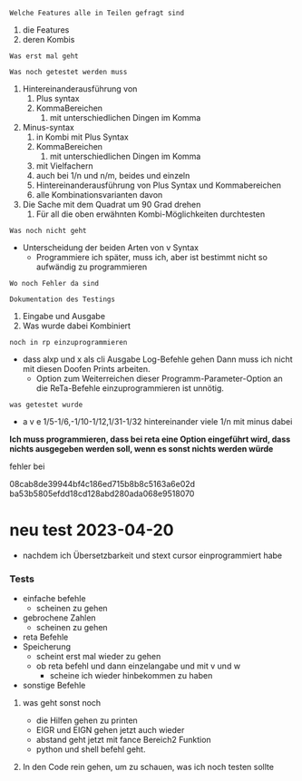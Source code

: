 

=Welche Features alle in Teilen gefragt sind=
1. die Features
2. deren Kombis
=Was erst mal geht=

=Was noch getestet werden muss=
1. Hintereinanderausführung von
   1. Plus syntax
   2. KommaBereichen
      1. mit unterschiedlichen Dingen im Komma
2. Minus-syntax
   1. in Kombi mit Plus Syntax
   2. KommaBereichen
      1. mit unterschiedlichen Dingen im Komma
   3. mit Vielfachern
   4. auch bei 1/n und n/m, beides und einzeln
   5. Hintereinanderausführung von Plus Syntax und Kommabereichen
   6. alle Kombinationsvarianten davon
3. Die Sache mit dem Quadrat um 90 Grad drehen
   1. Für all die oben erwähnten Kombi-Möglichkeiten durchtesten
=Was noch nicht geht=
+ Unterscheidung der beiden Arten von v Syntax
  + Programmiere ich später, muss ich, aber ist bestimmt nicht so aufwändig zu programmieren

=Wo noch Fehler da sind=

=Dokumentation des Testings=
1. Eingabe und Ausgabe
2. Was wurde dabei Kombiniert

=noch in rp einzuprogrammieren=
+ dass alxp und x als cli Ausgabe Log-Befehle gehen
  Dann muss ich nicht mit diesen Doofen Prints arbeiten.
  + Option zum Weiterreichen dieser Programm-Parameter-Option an die ReTa-Befehle einzuprogrammieren ist unnötig.

=was getestet wurde=
+ a v e 1/5-1/6,-1/10-1/12,1/31-1/32
  hintereinander viele 1/n mit minus dabei
*Ich muss programmieren, dass bei reta eine Option eingeführt wird, dass nichts ausgegeben werden soll, wenn es sonst nichts werden würde*


fehler bei

08cab8de39944bf4c186ed715b8b8c5163a6e02d
ba53b5805efdd18cd128abd280ada068e9518070



* neu test 2023-04-20
+ nachdem ich Übersetzbarkeit und stext cursor einprogrammiert habe
*** Tests
+ einfache befehle
  + scheinen zu gehen
+ gebrochene Zahlen
  + scheinen zu gehen
+ reta Befehle
+ Speicherung
  + scheint erst mal wieder zu gehen
  + ob reta befehl und dann einzelangabe und mit v und w
    + scheine ich wieder hinbekommen zu haben
+ sonstige Befehle
**** was geht sonst noch
+ die Hilfen gehen zu printen
+ EIGR und EIGN gehen jetzt auch wieder
+ abstand geht jetzt mit fance Bereich2 Funktion
+ python und shell befehl geht.
**** In den Code rein gehen, um zu schauen, was ich noch testen sollte
